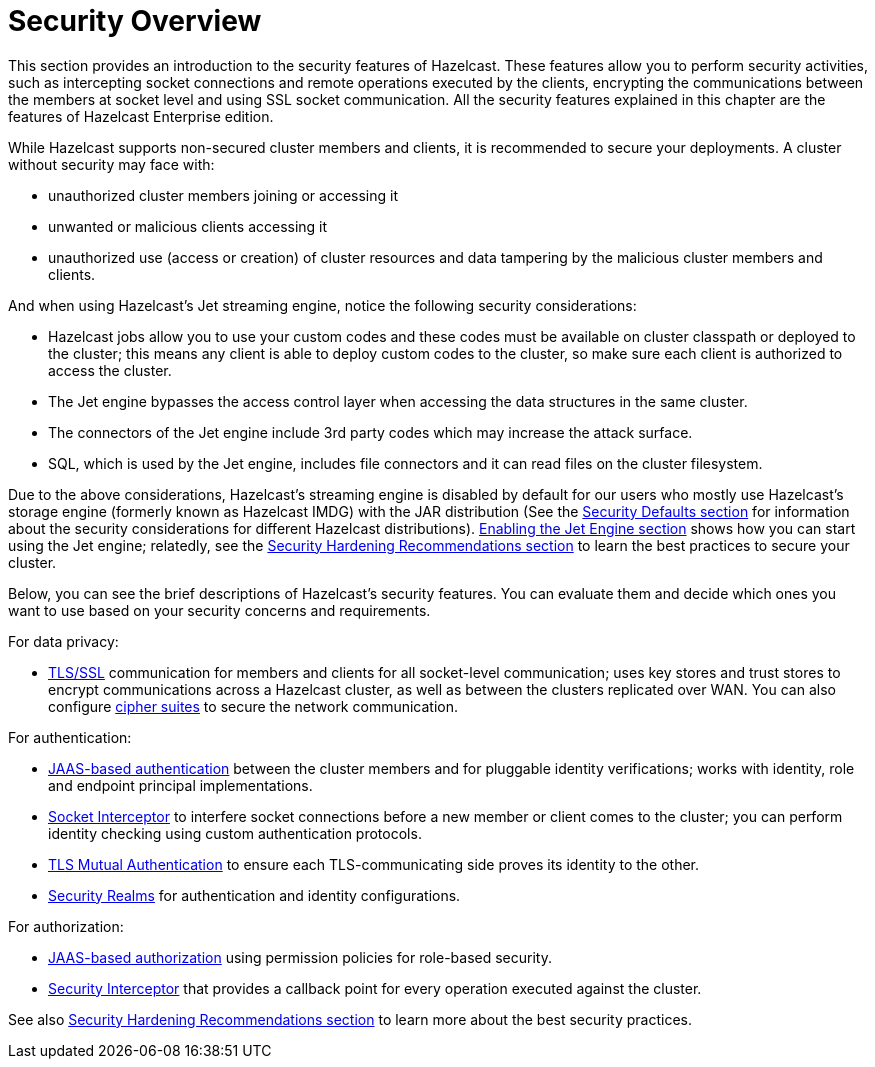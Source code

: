 = Security Overview
:page-enterprise: true

This section provides an introduction to the security features of Hazelcast.
These features allow you to perform security activities, such as intercepting socket
connections and remote operations executed by the clients, encrypting the communications 
between the members at socket level and using SSL socket communication.
All the security features explained in this chapter are the features of
[blue]#Hazelcast Enterprise# edition.

While Hazelcast supports non-secured cluster members and clients,
it is recommended to secure your deployments. A cluster without security may face with:

* unauthorized cluster members joining or accessing it
* unwanted or malicious clients accessing it

* unauthorized use (access or creation) of cluster resources and data tampering by the malicious cluster members and clients.

And when using Hazelcast's Jet streaming engine, notice the following security considerations:

* Hazelcast jobs allow you to use your custom codes and these codes must be available on
cluster classpath or deployed to the cluster; this means any client is able to deploy
custom codes to the cluster, so make sure each client is authorized to access the cluster.
* The Jet engine bypasses the access control layer when accessing the data structures in the same cluster.
* The connectors of the Jet engine include 3rd party codes which may increase the attack surface.
* SQL, which is used by the Jet engine, includes file connectors and it can read files on the cluster filesystem.

Due to the above considerations, Hazelcast's streaming engine is disabled by default for our users who
mostly use Hazelcast's storage engine (formerly known as Hazelcast IMDG) with the JAR distribution
(See the xref:secure-cluster:security-defaults.adoc[Security Defaults section] for information about
the security considerations for different Hazelcast distributions).
xref:configuration:jet-configuration.adoc[Enabling the Jet Engine section] shows how you can
start using the Jet engine; relatedly, see the xref:secure-cluster:hardening-recommendations.adoc[Security Hardening Recommendations section]
to learn the best practices to secure your cluster.

Below, you can see the brief descriptions of Hazelcast's security features.
You can evaluate them and decide which ones you want to use based on your
security concerns and requirements. 

For data privacy:

* xref:security:tls-ssl.adoc[TLS/SSL] communication for members and clients for all socket-level communication;
uses  key stores and trust stores to encrypt communications across a Hazelcast cluster,
as well as between the clusters replicated over WAN. You can also configure
xref:security:tls-configuration.adoc#configuring-cipher-suites[cipher suites] to secure the network communication.

For authentication:

* xref:security:jaas-authentication.adoc[JAAS-based authentication] between
the cluster members and for pluggable identity verifications;
works with identity, role and endpoint principal implementations.
* xref:security:socket-interceptor.adoc[Socket Interceptor] to interfere socket connections
before a new member or client comes to the cluster; you can perform identity checking using custom
authentication protocols.
* xref:security:tls-ssl.adoc#mutual-authentication[TLS Mutual Authentication] to ensure each TLS-communicating
side proves its identity to the other.
* xref:security:security-realms.adoc[Security Realms] for authentication and identity configurations.

For authorization:

* xref:security:native-client-security.adoc#authorization[JAAS-based authorization] using
permission policies for role-based security.
* xref:security:security-interceptor.adoc[Security Interceptor] that provides a callback
point for every operation executed against the cluster.

See also xref:secure-cluster:hardening-recommendations.adoc[Security Hardening Recommendations section]
to learn more about the best security practices.